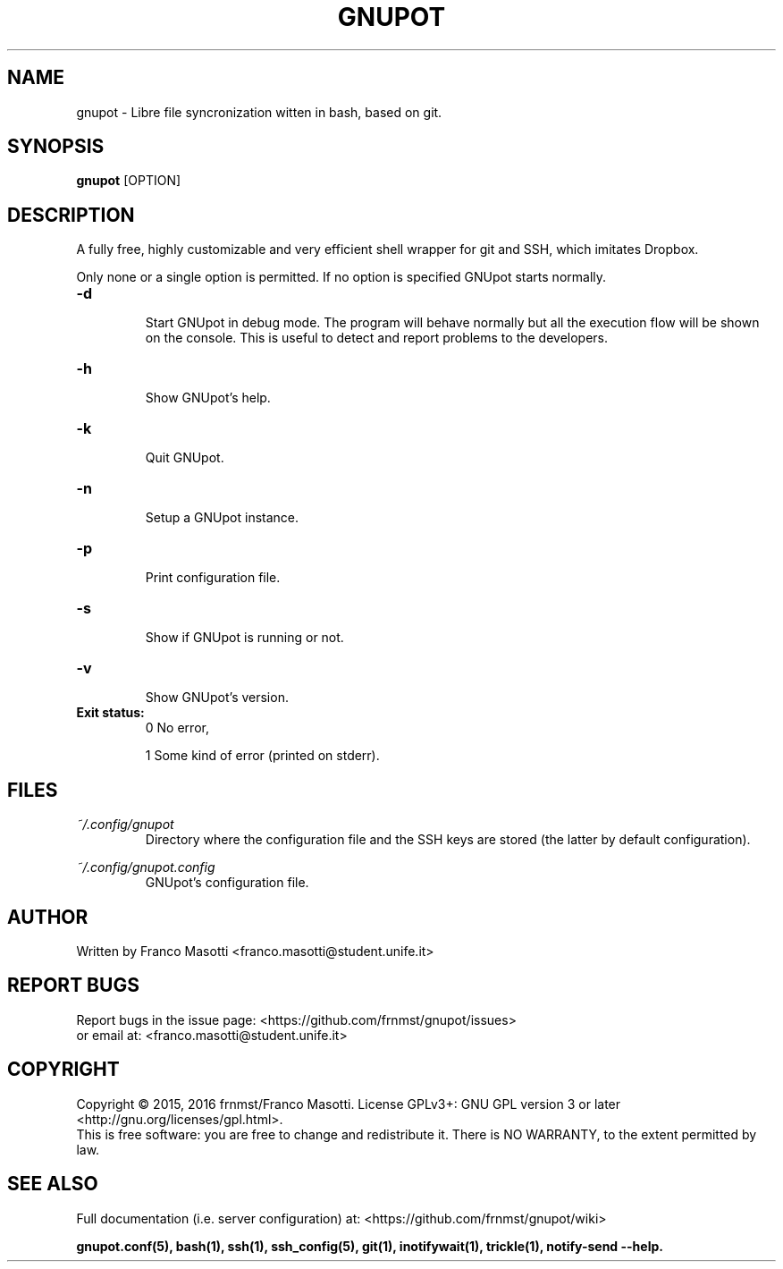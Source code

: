 .\"
.\" gnupot.man
.\"
.\" Copyright (C) 2015, 2016 frnmst (Franco Masotti) <franco.masotti@live.com>
.\"                                            <franco.masotti@student.unife.it>
.\"
.\" This file is part of GNUpot.
.\"
.\" GNUpot is free software: you can redistribute it and/or modify
.\" it under the terms of the GNU General Public License as published by
.\" the Free Software Foundation, either version 3 of the License, or
.\" (at your option) any later version.
.\"
.\" GNUpot is distributed in the hope that it will be useful,
.\" but WITHOUT ANY WARRANTY; without even the implied warranty of
.\" MERCHANTABILITY or FITNESS FOR A PARTICULAR PURPOSE.  See the
.\" GNU General Public License for more details.
.\"
.\" You should have received a copy of the GNU General Public License
.\" along with GNUpot.  If not, see <http://www.gnu.org/licenses/>.
.\"


.TH GNUPOT 1 "March 2016" "0.4.experimental" "User Commands"

.SH NAME
gnupot \- Libre file syncronization witten in bash, based on git.

.SH SYNOPSIS
.B gnupot 
[OPTION]

.SH DESCRIPTION
A fully free, highly customizable and very efficient shell wrapper for git
and SSH, which imitates Dropbox.
.PP
Only none or a single option is permitted. If no option is specified GNUpot 
starts normally.

.TP
.B -d
.RS
Start GNUpot in debug mode. The program will behave normally but all the 
execution flow will be shown on the console. This is useful to detect 
and report problems to the developers.
.RE

.TP
.B -h
.RS
Show GNUpot's help.
.RE

.TP
.B -k
.RS
Quit GNUpot.
.RE

.TP
.B -n
.RS
Setup a GNUpot instance.
.RE

.TP
.B -p
.RS
Print configuration file.
.RE

.TP
.B -s
.RS
Show if GNUpot is running or not.
.RE

.TP
.B -v
.RS
Show GNUpot's version.
.RE

.TP
.B
Exit status:
.RS
0 No error,
.PP
.RE
.RS
1 Some kind of error (printed on stderr).
.RE

.SH FILES
.I ~/.config/gnupot
.RS
Directory where the configuration file and the SSH keys are stored (the 
latter by default configuration).
.RE

.I ~/.config/gnupot.config
.RS
GNUpot's configuration file.
.RE

.SH AUTHOR
Written by Franco Masotti <franco.masotti@student.unife.it>

.SH REPORT BUGS
Report bugs in the issue page: <https://github.com/frnmst/gnupot/issues>
.br
or email at: <franco.masotti@student.unife.it>

.SH COPYRIGHT
Copyright © 2015, 2016 frnmst/Franco Masotti.   License  GPLv3+:  GNU GPL 
version 3 or later <http://gnu.org/licenses/gpl.html>.
.br
This  is  free  software:  you  are free to change and redistribute it. There 
is NO WARRANTY, to the extent permitted by law.

.SH SEE ALSO
Full documentation (i.e. server configuration) at: 
<https://github.com/frnmst/gnupot/wiki>
.PP
.BR gnupot.conf(5),
.BR bash(1),
.BR ssh(1),
.BR ssh_config(5),
.BR git(1),
.BR inotifywait(1),
.BR trickle(1),
.BR notify-send\ --help.
